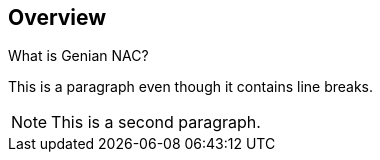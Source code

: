[[overview]]
== Overview
.What is Genian NAC?
This is a paragraph
even though it contains
line breaks.

NOTE: This is a second paragraph.
